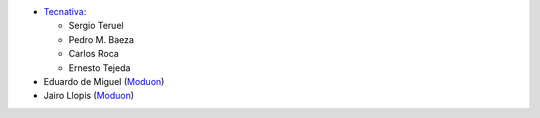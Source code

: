* `Tecnativa <https://www.tecnativa.com>`_:

  * Sergio Teruel
  * Pedro M. Baeza
  * Carlos Roca
  * Ernesto Tejeda

* Eduardo de Miguel (`Moduon <https://www.moduon.team/>`__)
* Jairo Llopis (`Moduon <https://www.moduon.team/>`__)
